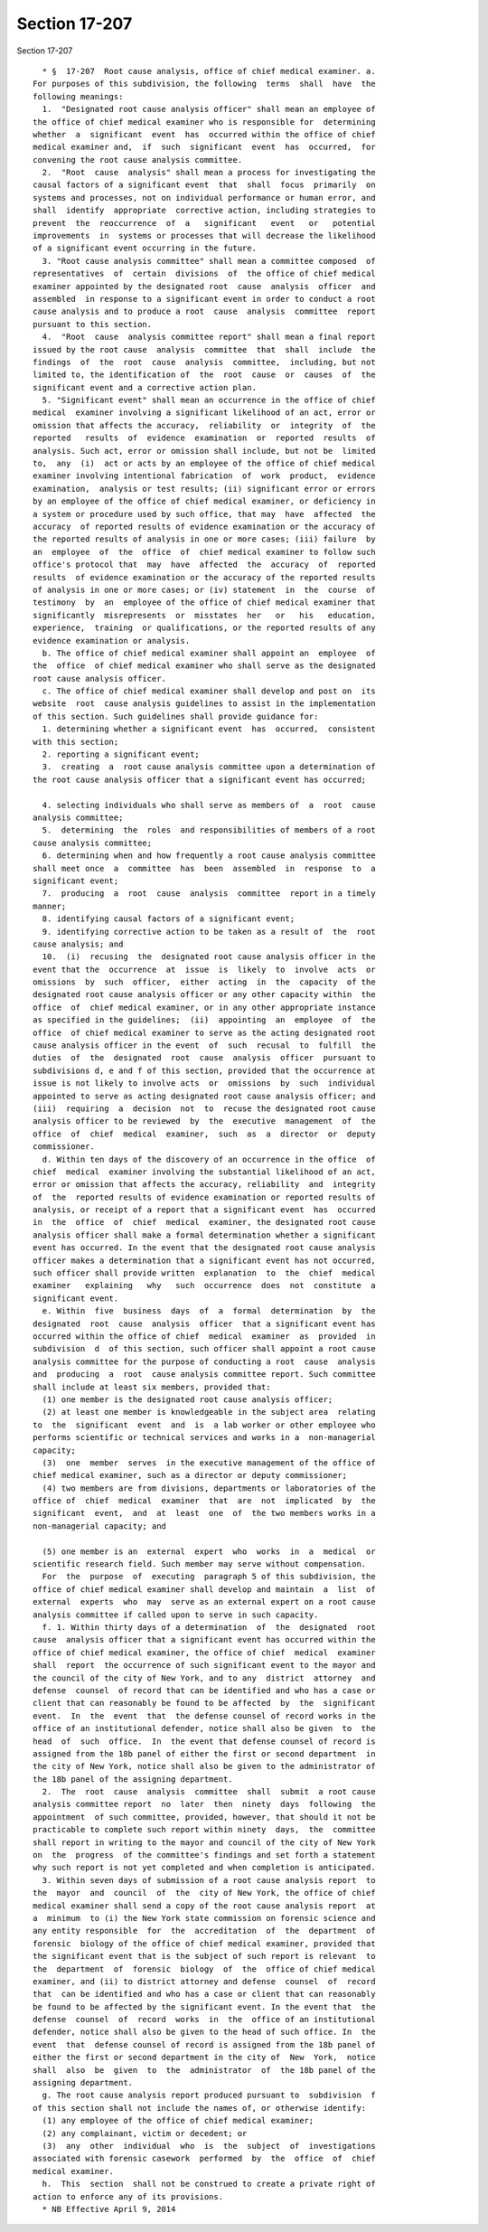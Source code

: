 Section 17-207
==============

Section 17-207 ::    
        
     
        * §  17-207  Root cause analysis, office of chief medical examiner. a.
      For purposes of this subdivision, the following  terms  shall  have  the
      following meanings:
        1.  "Designated root cause analysis officer" shall mean an employee of
      the office of chief medical examiner who is responsible for  determining
      whether  a  significant  event  has  occurred within the office of chief
      medical examiner and,  if  such  significant  event  has  occurred,  for
      convening the root cause analysis committee.
        2.  "Root  cause  analysis" shall mean a process for investigating the
      causal factors of a significant event  that  shall  focus  primarily  on
      systems and processes, not on individual performance or human error, and
      shall  identify  appropriate  corrective action, including strategies to
      prevent  the  reoccurrence  of  a   significant   event   or   potential
      improvements  in  systems or processes that will decrease the likelihood
      of a significant event occurring in the future.
        3. "Root cause analysis committee" shall mean a committee composed  of
      representatives  of  certain  divisions  of  the office of chief medical
      examiner appointed by the designated root  cause  analysis  officer  and
      assembled  in response to a significant event in order to conduct a root
      cause analysis and to produce a root  cause  analysis  committee  report
      pursuant to this section.
        4.  "Root  cause  analysis committee report" shall mean a final report
      issued by the root cause  analysis  committee  that  shall  include  the
      findings  of  the  root  cause  analysis  committee,  including, but not
      limited to, the identification of  the  root  cause  or  causes  of  the
      significant event and a corrective action plan.
        5. "Significant event" shall mean an occurrence in the office of chief
      medical  examiner involving a significant likelihood of an act, error or
      omission that affects the accuracy,  reliability  or  integrity  of  the
      reported   results  of  evidence  examination  or  reported  results  of
      analysis. Such act, error or omission shall include, but not be  limited
      to,  any  (i)  act or acts by an employee of the office of chief medical
      examiner involving intentional fabrication  of  work  product,  evidence
      examination,  analysis or test results; (ii) significant error or errors
      by an employee of the office of chief medical examiner, or deficiency in
      a system or procedure used by such office, that may  have  affected  the
      accuracy  of reported results of evidence examination or the accuracy of
      the reported results of analysis in one or more cases; (iii) failure  by
      an  employee  of  the  office  of  chief medical examiner to follow such
      office's protocol that  may  have  affected  the  accuracy  of  reported
      results  of evidence examination or the accuracy of the reported results
      of analysis in one or more cases; or (iv) statement  in  the  course  of
      testimony  by  an  employee of the office of chief medical examiner that
      significantly  misrepresents  or  misstates  her   or   his   education,
      experience,  training  or qualifications, or the reported results of any
      evidence examination or analysis.
        b. The office of chief medical examiner shall appoint an  employee  of
      the  office  of chief medical examiner who shall serve as the designated
      root cause analysis officer.
        c. The office of chief medical examiner shall develop and post on  its
      website  root  cause analysis guidelines to assist in the implementation
      of this section. Such guidelines shall provide guidance for:
        1. determining whether a significant event  has  occurred,  consistent
      with this section;
        2. reporting a significant event;
        3.  creating  a  root cause analysis committee upon a determination of
      the root cause analysis officer that a significant event has occurred;
    
        4. selecting individuals who shall serve as members of  a  root  cause
      analysis committee;
        5.  determining  the  roles  and responsibilities of members of a root
      cause analysis committee;
        6. determining when and how frequently a root cause analysis committee
      shall meet once  a  committee  has  been  assembled  in  response  to  a
      significant event;
        7.  producing  a  root  cause  analysis  committee  report in a timely
      manner;
        8. identifying causal factors of a significant event;
        9. identifying corrective action to be taken as a result of  the  root
      cause analysis; and
        10.  (i)  recusing  the  designated root cause analysis officer in the
      event that the  occurrence  at  issue  is  likely  to  involve  acts  or
      omissions  by  such  officer,  either  acting  in  the  capacity  of the
      designated root cause analysis officer or any other capacity within  the
      office  of  chief medical examiner, or in any other appropriate instance
      as specified in the guidelines;  (ii)  appointing  an  employee  of  the
      office  of chief medical examiner to serve as the acting designated root
      cause analysis officer in the event  of  such  recusal  to  fulfill  the
      duties  of  the  designated  root  cause  analysis  officer  pursuant to
      subdivisions d, e and f of this section, provided that the occurrence at
      issue is not likely to involve acts  or  omissions  by  such  individual
      appointed to serve as acting designated root cause analysis officer; and
      (iii)  requiring  a  decision  not  to  recuse the designated root cause
      analysis officer to be reviewed  by  the  executive  management  of  the
      office  of  chief  medical  examiner,  such  as  a  director  or  deputy
      commissioner.
        d. Within ten days of the discovery of an occurrence in the office  of
      chief  medical  examiner involving the substantial likelihood of an act,
      error or omission that affects the accuracy, reliability  and  integrity
      of  the  reported results of evidence examination or reported results of
      analysis, or receipt of a report that a significant event  has  occurred
      in  the  office  of  chief  medical  examiner, the designated root cause
      analysis officer shall make a formal determination whether a significant
      event has occurred. In the event that the designated root cause analysis
      officer makes a determination that a significant event has not occurred,
      such officer shall provide written  explanation  to  the  chief  medical
      examiner   explaining   why   such  occurrence  does  not  constitute  a
      significant event.
        e. Within  five  business  days  of  a  formal  determination  by  the
      designated  root  cause  analysis  officer  that a significant event has
      occurred within the office of chief  medical  examiner  as  provided  in
      subdivision  d  of this section, such officer shall appoint a root cause
      analysis committee for the purpose of conducting a root  cause  analysis
      and  producing  a  root  cause analysis committee report. Such committee
      shall include at least six members, provided that:
        (1) one member is the designated root cause analysis officer;
        (2) at least one member is knowledgeable in the subject area  relating
      to  the  significant  event  and  is  a lab worker or other employee who
      performs scientific or technical services and works in a  non-managerial
      capacity;
        (3)  one  member  serves  in the executive management of the office of
      chief medical examiner, such as a director or deputy commissioner;
        (4) two members are from divisions, departments or laboratories of the
      office of  chief  medical  examiner  that  are  not  implicated  by  the
      significant  event,  and  at  least  one  of  the two members works in a
      non-managerial capacity; and
    
        (5) one member is an  external  expert  who  works  in  a  medical  or
      scientific research field. Such member may serve without compensation.
        For  the  purpose  of  executing  paragraph 5 of this subdivision, the
      office of chief medical examiner shall develop and maintain  a  list  of
      external  experts  who  may  serve as an external expert on a root cause
      analysis committee if called upon to serve in such capacity.
        f. 1. Within thirty days of a determination  of  the  designated  root
      cause  analysis officer that a significant event has occurred within the
      office of chief medical examiner, the office of chief  medical  examiner
      shall  report  the occurrence of such significant event to the mayor and
      the council of the city of New York, and to any  district  attorney  and
      defense  counsel  of record that can be identified and who has a case or
      client that can reasonably be found to be affected  by  the  significant
      event.  In  the  event  that  the defense counsel of record works in the
      office of an institutional defender, notice shall also be given  to  the
      head  of  such  office.  In  the event that defense counsel of record is
      assigned from the 18b panel of either the first or second department  in
      the city of New York, notice shall also be given to the administrator of
      the 18b panel of the assigning department.
        2.  The  root  cause  analysis  committee  shall  submit  a root cause
      analysis committee report  no  later  then  ninety  days  following  the
      appointment  of such committee, provided, however, that should it not be
      practicable to complete such report within ninety  days,  the  committee
      shall report in writing to the mayor and council of the city of New York
      on  the  progress  of the committee's findings and set forth a statement
      why such report is not yet completed and when completion is anticipated.
        3. Within seven days of submission of a root cause analysis report  to
      the  mayor  and  council  of  the  city of New York, the office of chief
      medical examiner shall send a copy of the root cause analysis report  at
      a  minimum  to (i) the New York state commission on forensic science and
      any entity responsible  for  the  accreditation  of  the  department  of
      forensic  biology of the office of chief medical examiner, provided that
      the significant event that is the subject of such report is relevant  to
      the  department  of  forensic  biology  of  the  office of chief medical
      examiner, and (ii) to district attorney and defense  counsel  of  record
      that  can be identified and who has a case or client that can reasonably
      be found to be affected by the significant event. In the event that  the
      defense  counsel  of  record  works  in  the  office of an institutional
      defender, notice shall also be given to the head of such office. In  the
      event  that  defense counsel of record is assigned from the 18b panel of
      either the first or second department in the city of  New  York,  notice
      shall  also  be  given  to  the  administrator  of  the 18b panel of the
      assigning department.
        g. The root cause analysis report produced pursuant to  subdivision  f
      of this section shall not include the names of, or otherwise identify:
        (1) any employee of the office of chief medical examiner;
        (2) any complainant, victim or decedent; or
        (3)  any  other  individual  who  is  the  subject  of  investigations
      associated with forensic casework  performed  by  the  office  of  chief
      medical examiner.
        h.  This  section  shall not be construed to create a private right of
      action to enforce any of its provisions.
        * NB Effective April 9, 2014
    
    
    
    
    
    
    